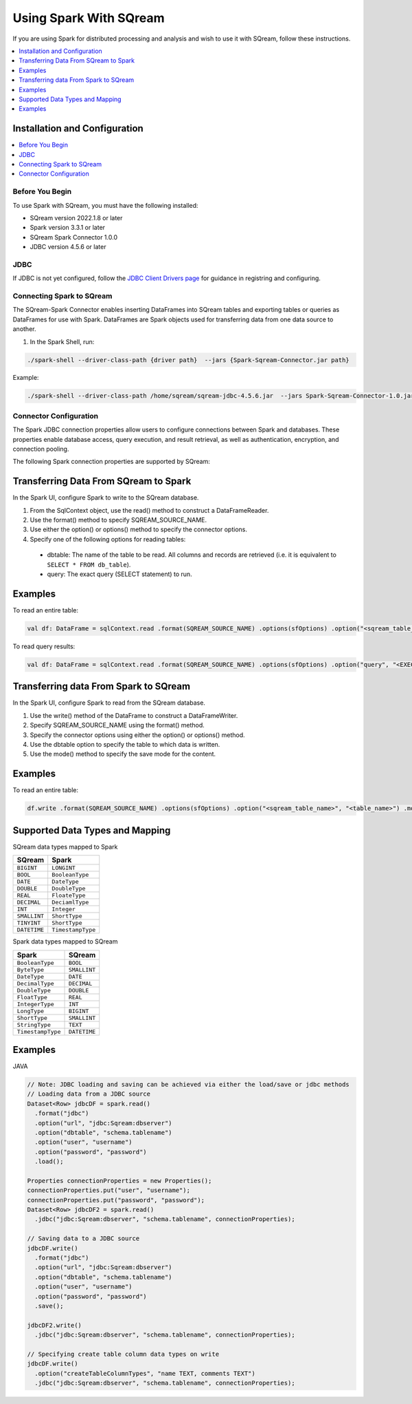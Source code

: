 .. _spark:

*************************
Using Spark With SQream
*************************


If you are using Spark for distributed processing and analysis and wish to use it with SQream, follow these instructions.


.. contents::
   :local:
   :depth: 1

Installation and Configuration
------------------------------

.. contents::
   :local:
   :depth: 1

Before You Begin
~~~~~~~~~~~~~~~~

To use Spark with SQream, you must have the following installed:

* SQream version 2022.1.8 or later
* Spark version 3.3.1 or later
* SQream Spark Connector 1.0.0
* JDBC version 4.5.6 or later

JDBC
~~~~

If JDBC is not yet configured, follow the `JDBC Client Drivers page <https://docs.sqream.com/en/v2021.1/third_party_tools/client_drivers/jdbc/index.html>`_ for guidance in registring and configuring.


Connecting Spark to SQream
~~~~~~~~~~~~~~~~~~~

The SQream-Spark Connector enables inserting DataFrames into SQream tables and exporting tables or queries as DataFrames for use with Spark. DataFrames are Spark objects used for transferring data from one data source to another.

1. In the Spark Shell, run:

.. code-block:: postgres

		./spark-shell --driver-class-path {driver path}  --jars {Spark-Sqream-Connector.jar path}


Example:

.. code-block:: postgres

		./spark-shell --driver-class-path /home/sqream/sqream-jdbc-4.5.6.jar  --jars Spark-Sqream-Connector-1.0.jar


Connector Configuration
~~~~~~~~~~~~~~~~~~~~~~~

The Spark JDBC connection properties allow users to configure connections between Spark and databases. These properties enable database access, query execution, and result retrieval, as well as authentication, encryption, and connection pooling.

The following Spark connection properties are supported by SQream: 

.. list-table:: 
   :widths: auto
   :header-rows: 1
   
   
   * - Item
     - Default
     - Description
   * - ``url``
     -
     - 
     The JDBC URL ``jdbc:subprotocol:subname`` establishes the connection between SQream and Spark. Source-specific connection properties may be specified in the URL, such as ``user`` and ``password``, e.g. ``jdbc:Sqream://localhost/test?user=fred&password=secret``.
   * - ``dbtable``
     - 
     - A JDBC table to read from or write to. When reading from a ``dbtable``, anything that is valid in an SQL ``FROM`` clause may be used. For example, you may use a subquery in parentheses instead of querying a full table. It is not allowed to specify ``dbtable`` and ``query`` options at the same time.
   * - ``query``
     - 
     - The ``query`` property in Spark is used to read data into the program by specifying a query. This query is used as a subquery in the ``FROM`` clause and Spark will assign an alias to the subquery. For example, when using a JDBC Source, Spark will issue a query in the format of ``SELECT <columns> FROM (<user_specified_query>) spark_gen_alias``. It's important to note that it is not allowed to use both the ``dbtable`` and ``query`` options at the same time, and the ``query`` option cannot be used with the ``partitionColumn`` option. If the ``partitionColumn`` option is needed, it must be specified using the ``dbtable`` option and qualified using the subquery alias provided in ``dbtable``. An example of how to use this option would be: spark.read.format("jdbc").option("url", jdbcUrl).option("query", "select c1, c2 from t1").load()
   * - ``driver``
     - 
     - The class name of the JDBC driver to use to connect to this URL.
   * - ``numPartitions`` 
     - 
     - The maximum number of partitions that can be used for parallelism in table reading and writing. This also determines the maximum number of concurrent JDBC connections. If the number of partitions to write exceeds this limit, we decrease it to this limit by calling ``coalesce(numPartitions)`` before writing.
   * - ``queryTimeout``
     - 0
     - The number of seconds the driver will wait for a Statement object to execute to the given number of seconds. Zero means there is no limit. In the write path, this option depends on how JDBC drivers implement the API ``setQueryTimeout``, e.g., the h2 JDBC driver checks the timeout of each query instead of an entire JDBC batch.
   * - ``fetchsize``
     - 1
     - The JDBC fetch size, which determines how many rows to fetch per round trip. This can help performance on JDBC drivers which default to low fetch size (e.g. Oracle with 10 rows).
   * - ``batchsize``
     - 1000000
     - The JDBC batch size, which determines how many rows to insert per round trip. This can help performance on JDBC drivers. This option applies only to writing.
   * - ``sessionInitStatement``
     - 
     - After each database session is opened to the remote DB and before starting to read data, this option executes a custom SQL statement (or a PL/SQL block). Use this to implement session initialization code. Example: ``option("sessionInitStatement", """BEGIN execute immediate 'alter session set "_serial_direct_read"=true'; END;""")``
   * - ``truncate``
     - ``false``
     - This is a JDBC writer related option. When ``SaveMode.Overwrite`` is enabled, this option causes Spark to truncate an existing table instead of dropping and recreating it. This can be more efficient, and prevents the table metadata (e.g., indices) from being removed. However, it will not work in some cases, such as when the new data has a different schema. In case of failures, users should turn off ``truncate`` option to use ``DROP TABLE`` again. Also, due to the different behavior of ``TRUNCATE TABLE`` among DBMS, it's not always safe to use this. MySQLDialect, DB2Dialect, MsSqlServerDialect, DerbyDialect, and OracleDialect supports this while PostgresDialect and default JDBCDirect doesn't. For unknown and unsupported JDBCDirect, the user option ``truncate`` is ignored.
   * - ``cascadeTruncate``
     - the default cascading truncate behaviour of the JDBC database in question, specified in the ``isCascadeTruncate`` in each JDBCDialect
     - This is a JDBC writer related option. If enabled and supported by the JDBC database (PostgreSQL and Oracle at the moment), this options allows execution of a ``TRUNCATE TABLE t CASCADE`` (in the case of PostgreSQL a TRUNCATE TABLE ONLY t CASCADE is executed to prevent inadvertently truncating descendant tables). This will affect other tables, and thus should be used with care.
   * - ``createTableOptions``
     - 
     - This is a JDBC writer related option. If specified, this option allows setting of database-specific table and partition options when creating a table (e.g., ``CREATE TABLE t (name string) ENGINE=InnoDB.``).
   * - ``createTableColumnTypes``
     - 
     - The database column data types to use instead of the defaults, when creating the table. Data type information should be specified in the same format as CREATE TABLE columns syntax (e.g: ``"name CHAR(64), comments VARCHAR(1024)"``). The specified types should be valid spark sql data types.
   * - ``customSchema``
     - 
     - The custom schema to use for reading data from JDBC connectors. For example, ``"id DECIMAL(38, 0), name STRING"``. You can also specify partial fields, and the others use the default type mapping. For example, ``"id DECIMAL(38, 0)"``. The column names should be identical to the corresponding column names of JDBC table. Users can specify the corresponding data types of Spark SQL instead of using the defaults.
   * - ``pushDownPredicate``
     - ``true``
     - The option to enable or disable predicate push-down into the JDBC data source. The default value is true, in which case Spark will push down filters to the JDBC data source as much as possible. Otherwise, if set to false, no filter will be pushed down to the JDBC data source and thus all filters will be handled by Spark. Predicate push-down is usually turned off when the predicate filtering is performed faster by Spark than by the JDBC data source.
   * - ``pushDownAggregate``
     - ``false``
     - The option to enable or disable aggregate push-down in V2 JDBC data source. The default value is false, in which case Spark will not push down aggregates to the JDBC data source. Otherwise, if sets to true, aggregates will be pushed down to the JDBC data source. Aggregate push-down is usually turned off when the aggregate is performed faster by Spark than by the JDBC data source. Please note that aggregates can be pushed down if and only if all the aggregate functions and the related filters can be pushed down. If ``numPartitions`` equals to 1 or the group by key is the same as ``partitionColumn``, Spark will push down aggregate to data source completely and not apply a final aggregate over the data source output. Otherwise, Spark will apply a final aggregate over the data source output.
   * - ``pushDownLimit``
     - ``false``
     - The option to enable or disable LIMIT push-down into V2 JDBC data source. The LIMIT push-down also includes LIMIT + SORT , a.k.a. the Top N operator. The default value is false, in which case Spark does not push down LIMIT or LIMIT with SORT to the JDBC data source. Otherwise, if sets to true, LIMIT or LIMIT with SORT is pushed down to the JDBC data source. If ``numPartitions`` is greater than 1, SPARK still applies LIMIT or LIMIT with SORT on the result from data source even if LIMIT or LIMIT with SORT is pushed down. Otherwise, if LIMIT or LIMIT with SORT is pushed down and ``numPartitions`` equals to 1, SPARK will not apply LIMIT or LIMIT with SORT on the result from data source.
   * - ``pushDownTableSample``
     - ``false``
     - The option to enable or disable TABLESAMPLE push-down into V2 JDBC data source. The default value is false, in which case Spark does not push down TABLESAMPLE to the JDBC data source. Otherwise, if value sets to true, TABLESAMPLE is pushed down to the JDBC data source.
   * - ``connectionProvider``
     -
     - The name of the JDBC connection provider to use to connect to this URL, e.g. ``db2``, ``mssql``. Must be one of the providers loaded with the JDBC data source. Used to disambiguate when more than one provider can handle the specified driver and options. The selected provider must not be disabled by ``spark.sql.sources.disabledJdbcConnProviderList``.
	 

Transferring Data From SQream to Spark
-------------------------------------

In the Spark UI, configure Spark to write to the SQream database.

1. From the SqlContext object, use the read() method to construct a DataFrameReader.

2. Use the format() method to specify SQREAM_SOURCE_NAME.

3. Use either the option() or options() method to specify the connector options.

4. Specify one of the following options for reading tables:

 * dbtable: The name of the table to be read. All columns and records are retrieved (i.e. it is equivalent to ``SELECT * FROM db_table``).

 * query: The exact query (SELECT statement) to run.
	
Examples
---------------

To read an entire table:

.. code-block:: postgres

	val df: DataFrame = sqlContext.read .format(SQREAM_SOURCE_NAME) .options(sfOptions) .option("<sqream_table_name>", "<table_name>") .load()

To read query results:
	
.. code-block:: postgres	

	val df: DataFrame = sqlContext.read .format(SQREAM_SOURCE_NAME) .options(sfOptions) .option("query", "<EXECUTED_QUERY> <table_name>") .load()

	
Transferring data From Spark to SQream
--------------------------------------

In the Spark UI, configure Spark to read from the SQream database.

1. Use the write() method of the DataFrame to construct a DataFrameWriter.

2. Specify SQREAM_SOURCE_NAME using the format() method.

3. Specify the connector options using either the option() or options() method.

4. Use the dbtable option to specify the table to which data is written.

5. Use the mode() method to specify the save mode for the content.

Examples
---------------
To read an entire table:

.. code-block:: postgres

	df.write .format(SQREAM_SOURCE_NAME) .options(sfOptions) .option("<sqream_table_name>", "<table_name>") .mode(SaveMode.Overwrite) .save()


Supported Data Types and Mapping
--------------------------------

SQream data types mapped to Spark 

.. list-table:: 
   :widths: auto
   :header-rows: 1
   
   * - SQream
     - Spark
   * - ``BIGINT``
     - ``LONGINT``
   * - ``BOOL``
     - ``BooleanType``
   * - ``DATE``
     - ``DateType``
   * - ``DOUBLE``
     - ``DoubleType``
   * - ``REAL``
     - ``FloateType``
   * - ``DECIMAL``
     - ``DeciamlType``
   * - ``INT``
     - ``Integer``
   * - ``SMALLINT``
     - ``ShortType``
   * - ``TINYINT``
     - ``ShortType``
   * - ``DATETIME``
     - ``TimestampType``
	 
Spark data types mapped to SQream 

.. list-table:: 
   :widths: auto
   :header-rows: 1
   
   * - Spark
     - SQream
   * - ``BooleanType``
     - ``BOOL``
   * - ``ByteType``
     - ``SMALLINT``
   * - ``DateType``
     - ``DATE``
   * - ``DecimalType``
     - ``DECIMAL``
   * - ``DoubleType``
     - ``DOUBLE``
   * - ``FloatType``
     - ``REAL``
   * - ``IntegerType``
     - ``INT``
   * - ``LongType``
     - ``BIGINT``
   * - ``ShortType``
     - ``SMALLINT``
   * - ``StringType``
     - ``TEXT``
   * - ``TimestampType``
     - ``DATETIME``
	 

Examples
---------
	  
JAVA

.. code-block:: postgres

	// Note: JDBC loading and saving can be achieved via either the load/save or jdbc methods
	// Loading data from a JDBC source
	Dataset<Row> jdbcDF = spark.read()
	  .format("jdbc")
	  .option("url", "jdbc:Sqream:dbserver")
	  .option("dbtable", "schema.tablename")
	  .option("user", "username")
	  .option("password", "password")
	  .load();

	Properties connectionProperties = new Properties();
	connectionProperties.put("user", "username");
	connectionProperties.put("password", "password");
	Dataset<Row> jdbcDF2 = spark.read()
	  .jdbc("jdbc:Sqream:dbserver", "schema.tablename", connectionProperties);

	// Saving data to a JDBC source
	jdbcDF.write()
	  .format("jdbc")
	  .option("url", "jdbc:Sqream:dbserver")
	  .option("dbtable", "schema.tablename")
	  .option("user", "username")
	  .option("password", "password")
	  .save();

	jdbcDF2.write()
	  .jdbc("jdbc:Sqream:dbserver", "schema.tablename", connectionProperties);

	// Specifying create table column data types on write
	jdbcDF.write()
	  .option("createTableColumnTypes", "name TEXT, comments TEXT")
	  .jdbc("jdbc:Sqream:dbserver", "schema.tablename", connectionProperties);
	  
